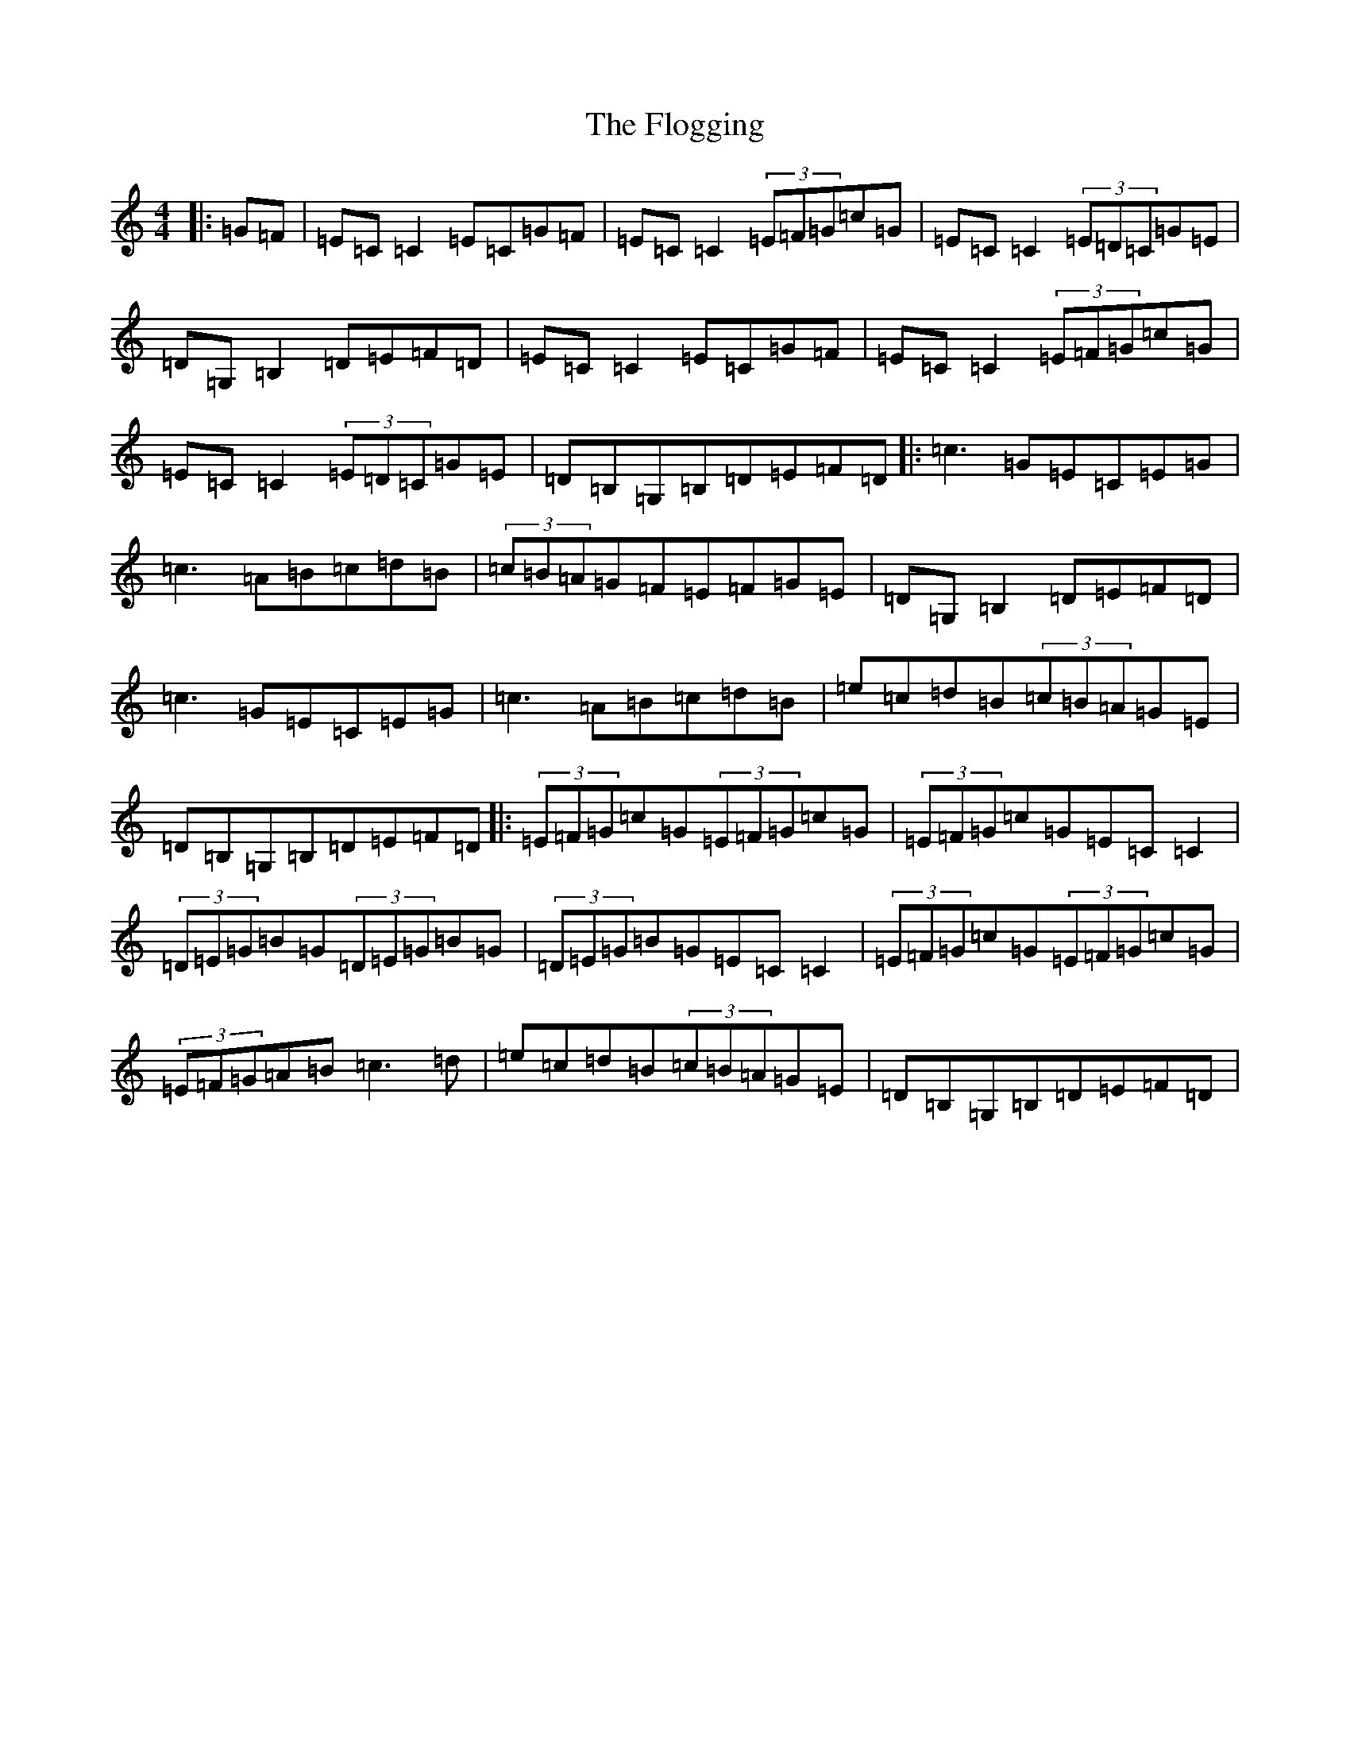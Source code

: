 X: 6975
T: Flogging, The
S: https://thesession.org/tunes/195#setting12850
Z: G Major
R: reel
M:4/4
L:1/8
K: C Major
|:=G=F|=E=C=C2=E=C=G=F|=E=C=C2(3=E=F=G=c=G|=E=C=C2(3=E=D=C=G=E|=D=G,=B,2=D=E=F=D|=E=C=C2=E=C=G=F|=E=C=C2(3=E=F=G=c=G|=E=C=C2(3=E=D=C=G=E|=D=B,=G,=B,=D=E=F=D|:=c3=G=E=C=E=G|=c3=A=B=c=d=B|(3=c=B=A=G=F=E=F=G=E|=D=G,=B,2=D=E=F=D|=c3=G=E=C=E=G|=c3=A=B=c=d=B|=e=c=d=B(3=c=B=A=G=E|=D=B,=G,=B,=D=E=F=D|:(3=E=F=G=c=G(3=E=F=G=c=G|(3=E=F=G=c=G=E=C=C2|(3=D=E=G=B=G(3=D=E=G=B=G|(3=D=E=G=B=G=E=C=C2|(3=E=F=G=c=G(3=E=F=G=c=G|(3=E=F=G=A=B=c3=d|=e=c=d=B(3=c=B=A=G=E|=D=B,=G,=B,=D=E=F=D|